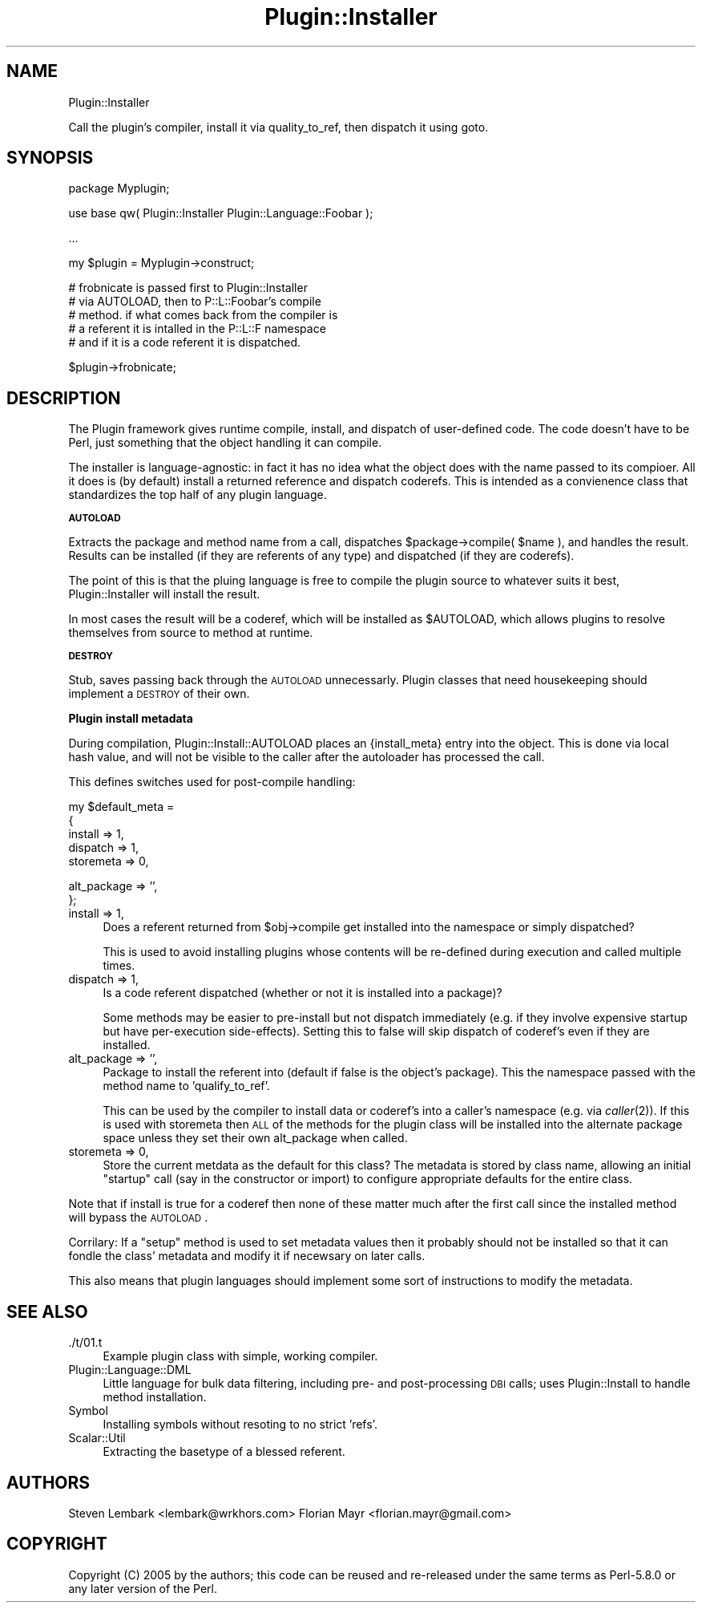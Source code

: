 .\" Automatically generated by Pod::Man v1.37, Pod::Parser v1.14
.\"
.\" Standard preamble:
.\" ========================================================================
.de Sh \" Subsection heading
.br
.if t .Sp
.ne 5
.PP
\fB\\$1\fR
.PP
..
.de Sp \" Vertical space (when we can't use .PP)
.if t .sp .5v
.if n .sp
..
.de Vb \" Begin verbatim text
.ft CW
.nf
.ne \\$1
..
.de Ve \" End verbatim text
.ft R
.fi
..
.\" Set up some character translations and predefined strings.  \*(-- will
.\" give an unbreakable dash, \*(PI will give pi, \*(L" will give a left
.\" double quote, and \*(R" will give a right double quote.  | will give a
.\" real vertical bar.  \*(C+ will give a nicer C++.  Capital omega is used to
.\" do unbreakable dashes and therefore won't be available.  \*(C` and \*(C'
.\" expand to `' in nroff, nothing in troff, for use with C<>.
.tr \(*W-|\(bv\*(Tr
.ds C+ C\v'-.1v'\h'-1p'\s-2+\h'-1p'+\s0\v'.1v'\h'-1p'
.ie n \{\
.    ds -- \(*W-
.    ds PI pi
.    if (\n(.H=4u)&(1m=24u) .ds -- \(*W\h'-12u'\(*W\h'-12u'-\" diablo 10 pitch
.    if (\n(.H=4u)&(1m=20u) .ds -- \(*W\h'-12u'\(*W\h'-8u'-\"  diablo 12 pitch
.    ds L" ""
.    ds R" ""
.    ds C` ""
.    ds C' ""
'br\}
.el\{\
.    ds -- \|\(em\|
.    ds PI \(*p
.    ds L" ``
.    ds R" ''
'br\}
.\"
.\" If the F register is turned on, we'll generate index entries on stderr for
.\" titles (.TH), headers (.SH), subsections (.Sh), items (.Ip), and index
.\" entries marked with X<> in POD.  Of course, you'll have to process the
.\" output yourself in some meaningful fashion.
.if \nF \{\
.    de IX
.    tm Index:\\$1\t\\n%\t"\\$2"
..
.    nr % 0
.    rr F
.\}
.\"
.\" For nroff, turn off justification.  Always turn off hyphenation; it makes
.\" way too many mistakes in technical documents.
.hy 0
.if n .na
.\"
.\" Accent mark definitions (@(#)ms.acc 1.5 88/02/08 SMI; from UCB 4.2).
.\" Fear.  Run.  Save yourself.  No user-serviceable parts.
.    \" fudge factors for nroff and troff
.if n \{\
.    ds #H 0
.    ds #V .8m
.    ds #F .3m
.    ds #[ \f1
.    ds #] \fP
.\}
.if t \{\
.    ds #H ((1u-(\\\\n(.fu%2u))*.13m)
.    ds #V .6m
.    ds #F 0
.    ds #[ \&
.    ds #] \&
.\}
.    \" simple accents for nroff and troff
.if n \{\
.    ds ' \&
.    ds ` \&
.    ds ^ \&
.    ds , \&
.    ds ~ ~
.    ds /
.\}
.if t \{\
.    ds ' \\k:\h'-(\\n(.wu*8/10-\*(#H)'\'\h"|\\n:u"
.    ds ` \\k:\h'-(\\n(.wu*8/10-\*(#H)'\`\h'|\\n:u'
.    ds ^ \\k:\h'-(\\n(.wu*10/11-\*(#H)'^\h'|\\n:u'
.    ds , \\k:\h'-(\\n(.wu*8/10)',\h'|\\n:u'
.    ds ~ \\k:\h'-(\\n(.wu-\*(#H-.1m)'~\h'|\\n:u'
.    ds / \\k:\h'-(\\n(.wu*8/10-\*(#H)'\z\(sl\h'|\\n:u'
.\}
.    \" troff and (daisy-wheel) nroff accents
.ds : \\k:\h'-(\\n(.wu*8/10-\*(#H+.1m+\*(#F)'\v'-\*(#V'\z.\h'.2m+\*(#F'.\h'|\\n:u'\v'\*(#V'
.ds 8 \h'\*(#H'\(*b\h'-\*(#H'
.ds o \\k:\h'-(\\n(.wu+\w'\(de'u-\*(#H)/2u'\v'-.3n'\*(#[\z\(de\v'.3n'\h'|\\n:u'\*(#]
.ds d- \h'\*(#H'\(pd\h'-\w'~'u'\v'-.25m'\f2\(hy\fP\v'.25m'\h'-\*(#H'
.ds D- D\\k:\h'-\w'D'u'\v'-.11m'\z\(hy\v'.11m'\h'|\\n:u'
.ds th \*(#[\v'.3m'\s+1I\s-1\v'-.3m'\h'-(\w'I'u*2/3)'\s-1o\s+1\*(#]
.ds Th \*(#[\s+2I\s-2\h'-\w'I'u*3/5'\v'-.3m'o\v'.3m'\*(#]
.ds ae a\h'-(\w'a'u*4/10)'e
.ds Ae A\h'-(\w'A'u*4/10)'E
.    \" corrections for vroff
.if v .ds ~ \\k:\h'-(\\n(.wu*9/10-\*(#H)'\s-2\u~\d\s+2\h'|\\n:u'
.if v .ds ^ \\k:\h'-(\\n(.wu*10/11-\*(#H)'\v'-.4m'^\v'.4m'\h'|\\n:u'
.    \" for low resolution devices (crt and lpr)
.if \n(.H>23 .if \n(.V>19 \
\{\
.    ds : e
.    ds 8 ss
.    ds o a
.    ds d- d\h'-1'\(ga
.    ds D- D\h'-1'\(hy
.    ds th \o'bp'
.    ds Th \o'LP'
.    ds ae ae
.    ds Ae AE
.\}
.rm #[ #] #H #V #F C
.\" ========================================================================
.\"
.IX Title "Plugin::Installer 3"
.TH Plugin::Installer 3 "2005-10-30" "perl v5.8.6" "User Contributed Perl Documentation"
.SH "NAME"
Plugin::Installer
.PP
Call the plugin's compiler, install it via quality_to_ref, then
dispatch it using goto.
.SH "SYNOPSIS"
.IX Header "SYNOPSIS"
.Vb 1
\&    package Myplugin;
.Ve
.PP
.Vb 1
\&    use base qw( Plugin::Installer Plugin::Language::Foobar );
.Ve
.PP
.Vb 1
\&    ...
.Ve
.PP
.Vb 1
\&    my $plugin = Myplugin->construct;
.Ve
.PP
.Vb 5
\&    # frobnicate is passed first to Plugin::Installer 
\&    # via AUTOLOAD, then to P::L::Foobar's compile
\&    # method. if what comes back from the compiler is
\&    # a referent it is intalled in the P::L::F namespace
\&    # and if it is a code referent it is dispatched.
.Ve
.PP
.Vb 1
\&    $plugin->frobnicate;
.Ve
.SH "DESCRIPTION"
.IX Header "DESCRIPTION"
The Plugin framework gives runtime compile, 
install, and dispatch of user-defined code.
The code doesn't have to be Perl, just something
that the object handling it can compile. 
.PP
The installer is language\-agnostic: in fact it
has no idea what the object does with the name
passed to its compioer. All it does is (by 
default) install a returned reference and dispatch
coderefs. This is intended as a convienence class
that standardizes the top half of any plugin 
language.
.Sh "\s-1AUTOLOAD\s0"
.IX Subsection "AUTOLOAD"
Extracts the package and method name from a call,
dispatches \f(CW$package\fR\->compile( \f(CW$name\fR ), and handles
the result. Results can be installed (if they are
referents of any type) and dispatched (if they are
coderefs).
.PP
The point of this is that the pluing language is
free to compile the plugin source to whatever suits
it best, Plugin::Installer will install the result.
.PP
In most cases the result will be a coderef, which 
will be installed as \f(CW$AUTOLOAD\fR, which allows 
plugins to resolve themselves from source to method
at runtime.
.Sh "\s-1DESTROY\s0"
.IX Subsection "DESTROY"
Stub, saves passing back through the \s-1AUTOLOAD\s0
unnecessarly. Plugin classes that need housekeeping
should implement a \s-1DESTROY\s0 of their own.
.Sh "Plugin install metadata"
.IX Subsection "Plugin install metadata"
During compilation, Plugin::Install::AUTOLOAD
places an {install_meta} entry into the object.
This is done via local hash value, and will not
be visible to the caller after the autoloader 
has processed the call.
.PP
This defines switches used for post-compile 
handling:
.PP
.Vb 5
\&    my $default_meta = 
\&    {
\&        install     => 1,
\&        dispatch    => 1,
\&        storemeta   => 0,
.Ve
.PP
.Vb 2
\&        alt_package => '',
\&    };
.Ve
.IP "install     => 1," 4
.IX Item "install     => 1,"
Does a referent returned from \f(CW$obj\fR\->compile get installed
into the namespace or simply dispatched?
.Sp
This is used to avoid installing plugins whose 
contents will be re-defined during execution
and called multiple times. 
.IP "dispatch    => 1," 4
.IX Item "dispatch    => 1,"
Is a code referent dispatched (whether or not it is 
installed into a package)?
.Sp
Some methods may be easier to pre-install but not 
dispatch immediately (e.g. if they involve expensive
startup but have per-execution side\-effects). Setting
this to false will skip dispatch of coderef's even
if they are installed.
.IP "alt_package => ''," 4
.IX Item "alt_package => '',"
Package to install the referent into (default if
false is the object's package). This the namespace
passed with the method name to 'qualify_to_ref'.
.Sp
This can be used by the compiler to install data
or coderef's into a caller's namespace (e.g. via
\&\fIcaller\fR\|(2)). If this is used with storemeta then 
\&\s-1ALL\s0 of the methods for the plugin class will be 
installed into the alternate package space unless
they set their own alt_package when called.
.IP "storemeta   => 0," 4
.IX Item "storemeta   => 0,"
Store the current metdata as the default for this
class? The metadata is stored by class name, allowing
an initial \*(L"startup\*(R" call (say in the constructor
or import) to configure appropriate defaults for the
entire class.
.PP
Note that if install is true for a coderef then 
none of these matter much after the first call
since the installed method will bypass the 
\&\s-1AUTOLOAD\s0.
.PP
Corrilary: If a \*(L"setup\*(R" method is used to set 
metadata values then it probably should not be 
installed so that it can fondle the class' 
metadata and modify it if necewsary on later 
calls.
.PP
This also means that plugin languages should
implement some sort of instructions to modify
the metadata.
.SH "SEE ALSO"
.IX Header "SEE ALSO"
.IP "./t/01.t" 4
.IX Item "./t/01.t"
Example plugin class with simple, working
compiler.
.IP "Plugin::Language::DML" 4
.IX Item "Plugin::Language::DML"
Little language for bulk data filtering,
including pre\- and post-processing \s-1DBI\s0 calls;
uses Plugin::Install to handle method installation.
.IP "Symbol" 4
.IX Item "Symbol"
Installing symbols without resoting to no strict 'refs'.
.IP "Scalar::Util" 4
.IX Item "Scalar::Util"
Extracting the basetype of a blessed referent.
.SH "AUTHORS"
.IX Header "AUTHORS"
Steven Lembark  <lembark@wrkhors.com>
Florian Mayr    <florian.mayr@gmail.com>
.SH "COPYRIGHT"
.IX Header "COPYRIGHT"
Copyright (C) 2005 by the authors; this code can 
be reused and re-released under the same terms 
as Perl\-5.8.0 or any later version of the Perl. 
